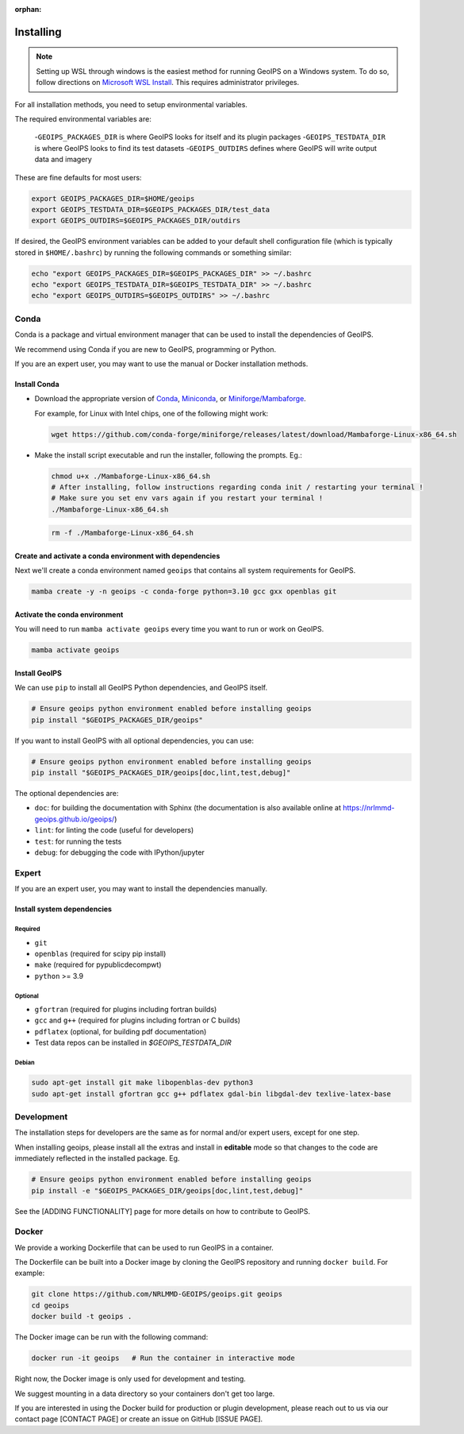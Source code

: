 :orphan:


Installing
==========

.. note::

    Setting up WSL through windows is the easiest method for running GeoIPS on
    a Windows system. To do so, follow directions on
    `Microsoft WSL Install <https://learn.microsoft.com/en-us/windows/wsl/install>`_.
    This requires administrator privileges.

For all installation methods, you need to setup environmental variables.

The required environmental variables are:

  -``GEOIPS_PACKAGES_DIR`` is where GeoIPS looks for itself and its plugin packages
  -``GEOIPS_TESTDATA_DIR`` is where GeoIPS looks to find its test datasets
  -``GEOIPS_OUTDIRS`` defines where GeoIPS will write output data and imagery

These are fine defaults for most users:

.. code:: bash

    export GEOIPS_PACKAGES_DIR=$HOME/geoips
    export GEOIPS_TESTDATA_DIR=$GEOIPS_PACKAGES_DIR/test_data
    export GEOIPS_OUTDIRS=$GEOIPS_PACKAGES_DIR/outdirs

If desired, the GeoIPS environment variables can be added to your
default shell configuration file (which is typically stored in
``$HOME/.bashrc``) by running the following commands or something similar:

.. code:: bash

    echo "export GEOIPS_PACKAGES_DIR=$GEOIPS_PACKAGES_DIR" >> ~/.bashrc
    echo "export GEOIPS_TESTDATA_DIR=$GEOIPS_TESTDATA_DIR" >> ~/.bashrc
    echo "export GEOIPS_OUTDIRS=$GEOIPS_OUTDIRS" >> ~/.bashrc

Conda
-----

Conda is a package and virtual environment manager that can
be used to install the dependencies of GeoIPS.

We recommend using Conda if you are new to GeoIPS, programming or Python.

If you are an expert user, you may want to use the manual
or Docker installation methods.

Install Conda
^^^^^^^^^^^^^

- Download the appropriate version of `Conda
  <https://www.anaconda.com/download#downloads>`_,  `Miniconda
  <https://docs.conda.io/en/latest/miniconda.html>`_, or
  `Miniforge/Mambaforge <https://github.com/conda-forge/miniforge#download>`_.

  For example, for Linux with Intel chips, one of the following might work:

  .. code:: bash

      wget https://github.com/conda-forge/miniforge/releases/latest/download/Mambaforge-Linux-x86_64.sh

- Make the install script executable and run the installer,
  following the prompts. Eg.:

  .. code:: bash

      chmod u+x ./Mambaforge-Linux-x86_64.sh
      # After installing, follow instructions regarding conda init / restarting your terminal !
      # Make sure you set env vars again if you restart your terminal !
      ./Mambaforge-Linux-x86_64.sh

  .. code:: bash

      rm -f ./Mambaforge-Linux-x86_64.sh

Create and activate a conda environment with dependencies
^^^^^^^^^^^^^^^^^^^^^^^^^^^^^^^^^^^^^^^^^^^^^^^^^^^^^^^^^

Next we'll create a conda environment named ``geoips`` that contains all system
requirements for GeoIPS.

.. code:: bash

    mamba create -y -n geoips -c conda-forge python=3.10 gcc gxx openblas git

Activate the conda environment
^^^^^^^^^^^^^^^^^^^^^^^^^^^^^^

You will need to run ``mamba activate geoips``
every time you want to run or work on GeoIPS.

.. code:: bash

    mamba activate geoips

Install GeoIPS
^^^^^^^^^^^^^^

We can use ``pip`` to install all GeoIPS Python dependencies, and GeoIPS itself.

.. code:: bash

    # Ensure geoips python environment enabled before installing geoips
    pip install "$GEOIPS_PACKAGES_DIR/geoips"

If you want to install GeoIPS with all optional dependencies, you can use:

.. code:: bash

    # Ensure geoips python environment enabled before installing geoips
    pip install "$GEOIPS_PACKAGES_DIR/geoips[doc,lint,test,debug]"

The optional dependencies are:

- ``doc``: for building the documentation with Sphinx
  (the documentation is also available online at
  https://nrlmmd-geoips.github.io/geoips/)
- ``lint``: for linting the code (useful for developers)
- ``test``: for running the tests
- ``debug``: for debugging the code with IPython/jupyter

Expert
------

If you are an expert user, you may want to install the dependencies manually.

Install system dependencies
^^^^^^^^^^^^^^^^^^^^^^^^^^^

Required
""""""""

* ``git``
* ``openblas`` (required for scipy pip install)
* ``make`` (required for pypublicdecompwt)
* ``python`` >= 3.9

Optional
""""""""

* ``gfortran`` (required for plugins including fortran builds)
* ``gcc`` and ``g++`` (required for plugins including fortran or C builds)
* ``pdflatex`` (optional, for building pdf documentation)
* Test data repos can be installed in `$GEOIPS_TESTDATA_DIR`

Debian
""""""

.. code:: bash

    sudo apt-get install git make libopenblas-dev python3
    sudo apt-get install gfortran gcc g++ pdflatex gdal-bin libgdal-dev texlive-latex-base

Development
-----------

The installation steps for developers are the same as for normal and/or expert users, except for one step.

When installing geoips, please install all the extras and install in **editable** mode so that changes to the code are
immediately reflected in the installed package. Eg.

.. code:: bash

    # Ensure geoips python environment enabled before installing geoips
    pip install -e "$GEOIPS_PACKAGES_DIR/geoips[doc,lint,test,debug]"

See the [ADDING FUNCTIONALITY] page for more details on how to contribute to GeoIPS.

Docker
------

We provide a working Dockerfile that can be used to run GeoIPS in a container.

The Dockerfile can be built into a Docker image by cloning the GeoIPS repository and
running ``docker build``. For example:

.. code:: bash

    git clone https://github.com/NRLMMD-GEOIPS/geoips.git geoips
    cd geoips
    docker build -t geoips .

The Docker image can be run with the following command:

.. code:: bash

    docker run -it geoips   # Run the container in interactive mode

Right now, the Docker image is only used for development and testing.

We suggest mounting in a data directory so your containers don't get too large.

If you are interested in using the Docker build
for production or plugin development, please reach
out to us via our contact page [CONTACT PAGE] or create an issue on GitHub [ISSUE PAGE].
